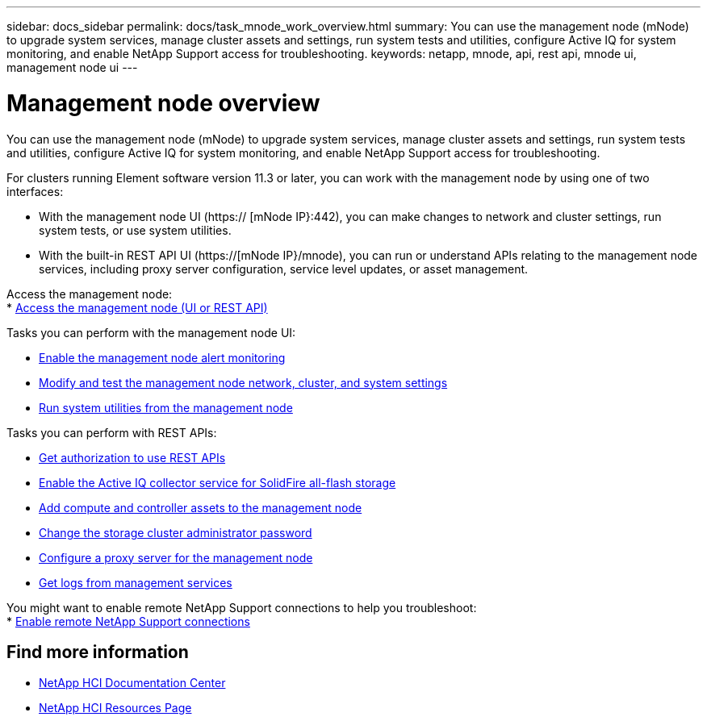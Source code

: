 ---
sidebar: docs_sidebar
permalink: docs/task_mnode_work_overview.html
summary: You can use the management node (mNode) to upgrade system services, manage cluster assets and settings, run system tests and utilities, configure Active IQ for system monitoring, and enable NetApp Support access for troubleshooting.
keywords: netapp, mnode, api, rest api, mnode ui, management node ui
---

= Management node overview

:hardbreaks:
:nofooter:
:icons: font
:linkattrs:
:imagesdir: ../media/

[.lead]
You can use the management node (mNode) to upgrade system services, manage cluster assets and settings, run system tests and utilities, configure Active IQ for system monitoring, and enable NetApp Support access for troubleshooting.

For clusters running Element software version 11.3 or later, you can work with the management node by using one of two interfaces:

* With the management node UI (https:// [mNode IP}:442), you can make changes to network and cluster settings, run system tests, or use system utilities.
* With the built-in REST API UI (https://[mNode IP}/mnode), you can run or understand APIs relating to the management node services, including proxy server configuration, service level updates, or asset management.

Access the management node:
* link:task_hci_mnode_access.html[Access the management node (UI or REST API)]

Tasks you can perform with the management node UI:

* link:task_hci_mnode_enable_alerts.html[Enable the management node alert monitoring]
* link:task_hci_mnode_settings.html[Modify and test the management node network, cluster, and system settings]
* link:task_hci_mnode_run_system_utilities.html[Run system utilities from the management node]

Tasks you can perform with REST APIs:

* link:task_hci_api_get_authorizationtouse.html[Get authorization to use REST APIs]
* link:task_hci_mnode_enable_activeIQ.html[Enable the Active IQ collector service for SolidFire all-flash storage]
* link:task_hci_mnode_add_assets.html[Add compute and controller assets to the management node]
* link:task_hci_mnode_change_storage_cluster_admin_password.html[Change the storage cluster administrator password]
* link:task_hci_mnode_configure_proxy_server.html[Configure a proxy server for the management node]
* link:task_hci_mnode_get_logs_from_management_services.html[Get logs from management services]

You might want to enable remote NetApp Support connections to help you troubleshoot:
* link:task_hci_enable_remote_support_connections.html[Enable remote NetApp Support connections]


[discrete]
== Find more information
* https://docs.netapp.com/hci/index.jsp[NetApp HCI Documentation Center^]
* https://docs.netapp.com/us-en/documentation/hci.aspx[NetApp HCI Resources Page^]
